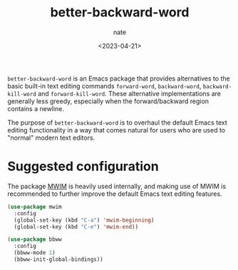 # -*- mode: org -*-
#+TITLE: better-backward-word
#+AUTHOR: nate
#+DATE: <2023-04-21>

=better-backward-word= is an Emacs package that provides alternatives to the basic built-in text editing commands =forward-word=, =backward-word=, =backward-kill-word= and =forward-kill-word=. These alternative implementations are generally less greedy, especially when the forward/backward region contains a newline.

The purpose of =better-backward-word= is to overhaul the default Emacs text editing functionality in a way that comes natural for users who are used to "normal" modern text editors.

* Suggested configuration

The package [[https://github.com/alezost/mwim.el][MWIM]] is heavily used internally, and making use of MWIM is recommended to further improve the default Emacs text editing features.

#+begin_src emacs-lisp
(use-package mwim
  :config
  (global-set-key (kbd "C-a") 'mwim-beginning)
  (global-set-key (kbd "C-e") 'mwim-end))

(use-package bbww
  :config
  (bbww-mode 1)
  (bbww-init-global-bindings))
#+end_src
